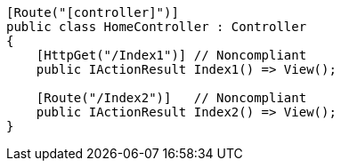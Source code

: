 [source,csharp,diff-id=1,diff-type=noncompliant]
----
[Route("[controller]")]
public class HomeController : Controller
{
    [HttpGet("/Index1")] // Noncompliant
    public IActionResult Index1() => View();

    [Route("/Index2")]   // Noncompliant
    public IActionResult Index2() => View(); 
}
----
